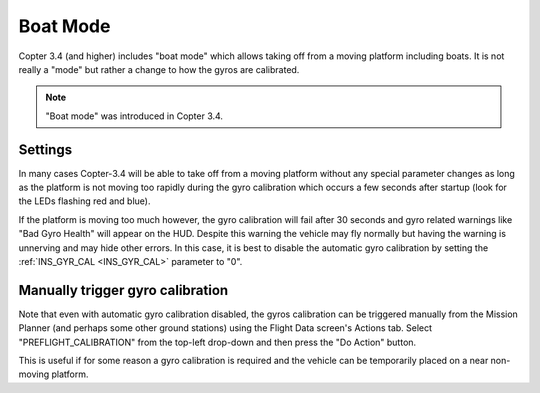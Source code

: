 .. _boat-mode:

=========
Boat Mode
=========

Copter 3.4 (and higher) includes "boat mode" which allows taking off from a moving platform including boats.  It is not really a "mode" but rather a change to how the gyros are calibrated.

.. note::

    "Boat mode" was introduced in Copter 3.4.

..  youtube:: wNlnwqC-bx4
    :width: 100%

Settings
========

In many cases Copter-3.4 will be able to take off from a moving platform without any special parameter changes as long as the platform is not moving too rapidly during the gyro calibration which occurs a few seconds after startup (look for the LEDs flashing red and blue).

If the platform is moving too much however, the gyro calibration will fail after 30 seconds and gyro related warnings like "Bad Gyro Health" will appear on the HUD.  Despite this warning the vehicle may fly normally but having the warning is unnerving and may hide other errors.  In this case, it is best to disable the automatic gyro calibration by setting the :ref:`INS_GYR_CAL <INS_GYR_CAL>` parameter to "0".

Manually trigger gyro calibration
=================================

Note that even with automatic gyro calibration disabled, the gyros calibration can be triggered manually from the Mission Planner (and perhaps some other ground stations) using the Flight Data screen's Actions tab.  Select "PREFLIGHT_CALIBRATION" from the top-left drop-down and then press the "Do Action" button.

.. image:: ../images/boat-mode-gyro-calibration.png
    :target: ../_images/boat-mode-gyro-calibration.png

This is useful if for some reason a gyro calibration is required and the vehicle can be temporarily placed on a near non-moving platform.